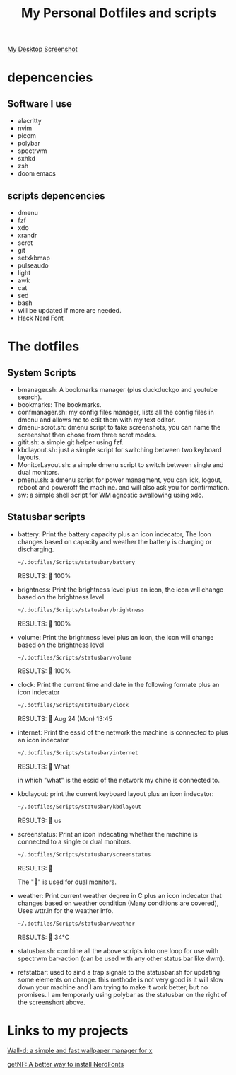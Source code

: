 #+TITLE: My Personal Dotfiles and scripts

#+ATTR_ORG: :width 500
[[file:screenshot.png][My Desktop Screenshot]]

* depencencies

** Software I use

- alacritty
- nvim
- picom
- polybar
- spectrwm
- sxhkd
- zsh
- doom emacs

** scripts depencencies

- dmenu
- fzf
- xdo
- xrandr
- scrot
- git
- setxkbmap
- pulseaudo
- light
- awk
- cat
- sed
- bash
- will be updated if more are needed.
- Hack Nerd Font

* The dotfiles

** System Scripts

 - bmanager.sh: A bookmarks manager  (plus duckduckgo and youtube search).
 - bookmarks: The bookmarks.
 - confmanager.sh: my config files manager, lists all the config files in dmenu and allows me to edit them with my text editor.
 - dmenu-scrot.sh: dmenu script to take screenshots, you can name the screenshot then chose from three scrot modes.
 - gitit.sh: a simple git helper using fzf.
 - kbdlayout.sh: just a simple script for switching between two keyboard layouts.
 - MonitorLayout.sh: a simple dmenu script to switch between single and dual monitors.
 - pmenu.sh: a dmenu script for power managment, you can lick, logout, reboot and poweroff the machine. and will also ask you for confirmation.
 - sw: a simple shell script for WM agnostic swallowing using xdo.

** Statusbar scripts

- battery: Print the battery capacity plus an icon indecator, The Icon changes based on capacity and weather the battery is charging or discharging.

  #+BEGIN_SRC sh
~/.dotfiles/Scripts/statusbar/battery
  #+END_SRC

  RESULTS:
   100%

- brightness: Print the brightness level plus an icon, the icon will change based on the brightness level

  #+BEGIN_SRC sh
~/.dotfiles/Scripts/statusbar/brightness
  #+END_SRC

  RESULTS:
    100%

- volume: Print the brightness level plus an icon, the icon will change based on the brightness level

  #+BEGIN_SRC sh
~/.dotfiles/Scripts/statusbar/volume
  #+END_SRC

  RESULTS:
    100%

- clock: Print the current time and date in the following formate plus an icon indecator

  #+BEGIN_SRC sh
~/.dotfiles/Scripts/statusbar/clock
  #+END_SRC

  RESULTS:
    Aug 24 (Mon) 13:45

- internet: Print the essid of the network the machine is connected to plus an icon indecator

  #+BEGIN_SRC sh
~/.dotfiles/Scripts/statusbar/internet
  #+END_SRC

  RESULTS:
    What

  in which "what" is the essid of the network my chine is connected to.

- kbdlayout: print the current keyboard layout plus an icon indecator:

  #+BEGIN_SRC sh
~/.dotfiles/Scripts/statusbar/kbdlayout
  #+END_SRC

  RESULTS:
    us

- screenstatus: Print an icon indecating whether the machine is connected to a single or dual monitors.

  #+BEGIN_SRC sh
~/.dotfiles/Scripts/statusbar/screenstatus
  #+END_SRC

  RESULTS:
  

  The "" is used for dual monitors.

- weather: Print current weather degree in C plus an icon indecator that changes based on weather condition (Many conditions are covered), Uses wttr.in for the weather info.

  #+BEGIN_SRC sh
~/.dotfiles/Scripts/statusbar/weather
  #+END_SRC

  RESULTS:
    34°C

- statusbar.sh: combine all the above scripts into one loop for use with spectrwm bar-action (can be used with any other status bar like dwm).
- refstatbar: used to sind a trap signale to the statusbar.sh for updating some elements on change. this methode is not very good is it will slow down your machine and I am trying to make it work better, but no promises. I am temporarly using polybar as the statusbar on the right of the screenshort above.


* Links to my projects

[[https://github.com/ronniedroid/Wall-d][Wall-d: a simple and fast wallpaper manager for x]]

[[https://github.com/ronniedroid/getnf][getNF: A better way to install NerdFonts]]

